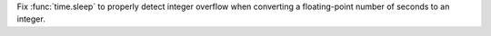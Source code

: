 Fix :func:`time.sleep` to properly detect integer overflow when converting a
floating-point number of seconds to an integer.
